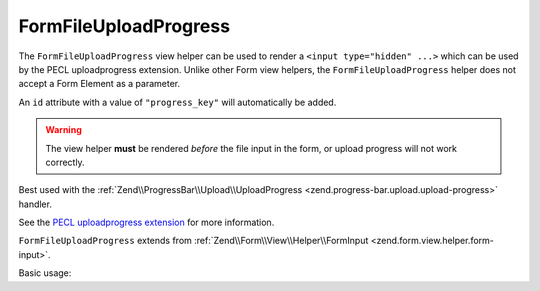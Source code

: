 .. _zend.form.view.helper.form-file-upload-progress:

FormFileUploadProgress
^^^^^^^^^^^^^^^^^^^^^^

The ``FormFileUploadProgress`` view helper can be used to render a ``<input type="hidden" ...>`` which can be used by
the PECL uploadprogress extension. Unlike other Form view helpers, the ``FormFileUploadProgress`` helper does not
accept a Form Element as a parameter.

An ``id`` attribute with a value of ``"progress_key"`` will automatically be added.

.. warning::

   The view helper **must** be rendered *before* the file input in the form,
   or upload progress will not work correctly.

Best used with the :ref:`Zend\\ProgressBar\\Upload\\UploadProgress <zend.progress-bar.upload.upload-progress>` handler.

See the `PECL uploadprogress extension`_ for more information.

``FormFileUploadProgress`` extends from :ref:`Zend\\Form\\View\\Helper\\FormInput <zend.form.view.helper.form-input>`.

.. _zend.form.view.helper.form-file-session-progress.usage:

Basic usage:

.. code-block:: php
   :linenos:

   // Within your view...

   echo $this->formFileSessionProgress();
   // <input type="hidden" id="progress_key" name="UPLOAD_IDENTIFIER" value="12345abcde">


.. _`PECL uploadprogress extension`: http://pecl.php.net/package/uploadprogress